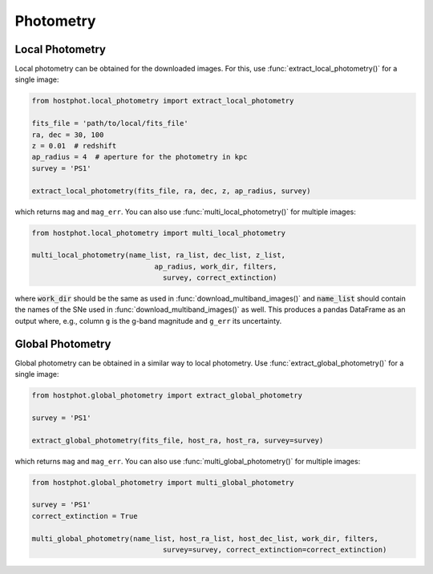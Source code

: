 .. _photometry_example:

Photometry
==========

Local Photometry
~~~~~~~~~~~~~~~~

Local photometry can be obtained for the downloaded images. For this, use :func:`extract_local_photometry()` for a single image:


.. code:: python

	from hostphot.local_photometry import extract_local_photometry

	fits_file = 'path/to/local/fits_file'
	ra, dec = 30, 100
	z = 0.01  # redshift
	ap_radius = 4  # aperture for the photometry in kpc
	survey = 'PS1'

	extract_local_photometry(fits_file, ra, dec, z, ap_radius, survey)

which returns ``mag`` and ``mag_err``. You can also use :func:`multi_local_photometry()` for multiple images:


.. code:: python

	from hostphot.local_photometry import multi_local_photometry

	multi_local_photometry(name_list, ra_list, dec_list, z_list,
		                     ap_radius, work_dir, filters,
		                       survey, correct_extinction)

where :code:`work_dir` should be the same as used in :func:`download_multiband_images()` and :code:`name_list` should contain the names of the SNe used in :func:`download_multiband_images()` as well. This produces a pandas DataFrame as an output where, e.g., column ``g`` is the g-band magnitude and ``g_err`` its uncertainty.


Global Photometry
~~~~~~~~~~~~~~~~~

Global photometry can be obtained in a similar way to local photometry. Use :func:`extract_global_photometry()` for a single image:

.. code:: python

	from hostphot.global_photometry import extract_global_photometry

	survey = 'PS1'

	extract_global_photometry(fits_file, host_ra, host_ra, survey=survey)

which returns ``mag`` and ``mag_err``. You can also use :func:`multi_global_photometry()` for multiple images:


.. code:: python

	from hostphot.global_photometry import multi_global_photometry

	survey = 'PS1'
	correct_extinction = True

	multi_global_photometry(name_list, host_ra_list, host_dec_list, work_dir, filters,
		                       survey=survey, correct_extinction=correct_extinction)
